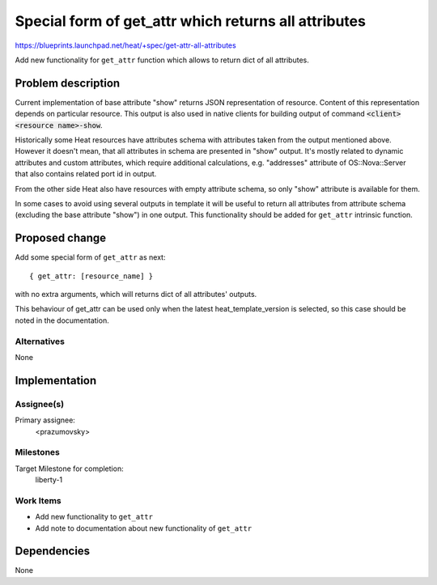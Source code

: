 ..
 This work is licensed under a Creative Commons Attribution 3.0 Unported
 License.

 http://creativecommons.org/licenses/by/3.0/legalcode

=====================================================
Special form of get_attr which returns all attributes
=====================================================

https://blueprints.launchpad.net/heat/+spec/get-attr-all-attributes

Add new functionality for ``get_attr`` function which allows to return dict of
all attributes.

Problem description
===================

Current implementation of base attribute "show" returns JSON
representation of resource. Content of this representation depends on
particular resource. This output is also used in native clients for building
output of command :code:`<client> <resource name>-show`.

Historically some Heat resources have attributes schema with attributes
taken from the output mentioned above. However it doesn't mean,
that all attributes in schema are presented in "show" output.
It's mostly related to dynamic attributes and custom attributes,
which require additional calculations, e.g. "addresses" attribute
of OS::Nova::Server that also contains related port id in output.

From the other side Heat also have resources with empty attribute schema,
so only "show" attribute is available for them.

In some cases to avoid using several outputs in template it will be useful
to return all attributes from attribute schema
(excluding the base attribute "show") in one output.
This functionality should be added for ``get_attr`` intrinsic function.

Proposed change
===============

Add some special form of ``get_attr`` as next::

 { get_attr: [resource_name] }

with no extra arguments, which will returns dict of all attributes' outputs.

This behaviour of get_attr can be used only when the latest
heat_template_version is selected, so this case should be noted in the
documentation.

Alternatives
------------

None

Implementation
==============

Assignee(s)
-----------

Primary assignee:
  <prazumovsky>

Milestones
----------

Target Milestone for completion:
  liberty-1

Work Items
----------

* Add new functionality to ``get_attr``
* Add note to documentation about new functionality of ``get_attr``


Dependencies
============

None

